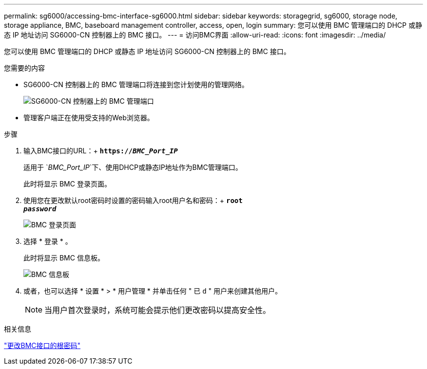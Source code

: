---
permalink: sg6000/accessing-bmc-interface-sg6000.html 
sidebar: sidebar 
keywords: storagegrid, sg6000, storage node, storage appliance, BMC, baseboard management controller, access, open, login 
summary: 您可以使用 BMC 管理端口的 DHCP 或静态 IP 地址访问 SG6000-CN 控制器上的 BMC 接口。 
---
= 访问BMC界面
:allow-uri-read: 
:icons: font
:imagesdir: ../media/


[role="lead"]
您可以使用 BMC 管理端口的 DHCP 或静态 IP 地址访问 SG6000-CN 控制器上的 BMC 接口。

.您需要的内容
* SG6000-CN 控制器上的 BMC 管理端口将连接到您计划使用的管理网络。
+
image::../media/sg6000_cn_bmc_management_port.gif[SG6000-CN 控制器上的 BMC 管理端口]

* 管理客户端正在使用受支持的Web浏览器。


.步骤
. 输入BMC接口的URL：+
`*https://_BMC_Port_IP_*`
+
适用于 `_BMC_Port_IP_`下、使用DHCP或静态IP地址作为BMC管理端口。

+
此时将显示 BMC 登录页面。

. 使用您在更改默认root密码时设置的密码输入root用户名和密码：+
`*root*` +
`*_password_*`
+
image::../media/bmc_signin_page.gif[BMC 登录页面]

. 选择 * 登录 * 。
+
此时将显示 BMC 信息板。

+
image::../media/bmc_dashboard.gif[BMC 信息板]

. 或者，也可以选择 * 设置 * > * 用户管理 * 并单击任何 " 已 `d` " 用户来创建其他用户。
+

NOTE: 当用户首次登录时，系统可能会提示他们更改密码以提高安全性。



.相关信息
link:changing-root-password-for-bmc-interface-sg6000.html["更改BMC接口的根密码"]
